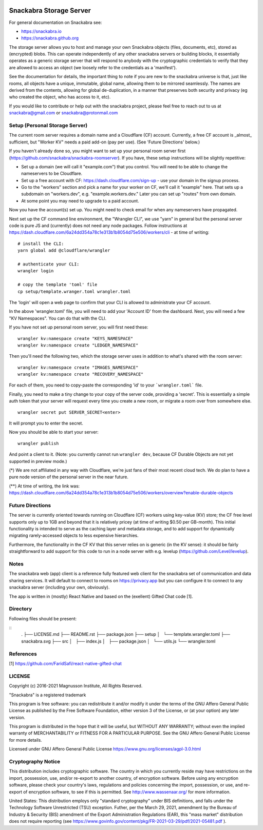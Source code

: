 .. image:: snackabra.svg
   :height: 100px
   :align: center
   :alt: The 'michat' Pet Logo

========================
Snackabra Storage Server
========================

For general documentation on Snackabra see:

* https://snackabra.io
* https://snackabra.github.org

The storage server allows you to host and manage your own Snackabra
objects (files, documents, etc), stored as (encrypted) blobs. This can
operate independently of any other snackabra servers or building
blocks, it essentially operates as a generic storage server that will
respond to anybody with the cryptographic credentials to verify that
they are allowed to access an object (we loosely refer to the
credentials as a 'manifest').

See the documentation for details, the important thing to note if you
are new to the snackabra universe is that, just like rooms, all
objects have a unique, immutable, global name, allowing them to be
mirrored seamlessly. The names are derived from the contents, allowing
for global de-duplication, in a manner that preserves both security
and privacy (eg who created the object, who has access to it, etc).

If you would like to contribute or help out with the snackabra
project, please feel free to reach out to us at snackabra@gmail.com or
snackabra@protonmail.com



Setup (Personal Storage Server)
-------------------------------

The current room server requires a domain name and a Cloudflare (CF)
account. Currently, a free CF account is _almost_ sufficient, but
"Worker KV" needs a paid add-on (pay per use).  (See 'Future
Directions' below.)

If you haven't already done so, you might want to set up your personal
room server first
(https://github.com/snackabra/snackabra-roomserver). If you have,
these setup instructions will be slightly repetitive:

* Set up a domain (we will call it "example.com") that you control.
  You will need to be able to change the nameservers to be Cloudflare.

* Set up a free account with CF: https://dash.cloudflare.com/sign-up -
  use your domain in the signup process.

* Go to the "workers" section and pick a name for your worker on
  CF, we'll call it "example" here. That sets up a subdomain on
  "workers.dev", e.g. "example.workers.dev."  Later you can set
  up "routes" from own domain.

* At some point you may need to upgrade to a paid account.

Now you have the account(s) set up. You might need to check email for
when any nameservers have propagated.

Next set up the CF command line environment, the "Wrangler CLI", we
use "yarn" in general but the personal server code is pure JS and
(currently) does not need any node packages. Follow instructions at
https://dash.cloudflare.com/6a24dd354a78c1e313b1b8054d75e506/workers/cli -
at time of writing:

::

   # install the CLI:
   yarn global add @cloudflare/wrangler

   # authenticate your CLI:
   wrangler login

   # copy the template 'toml' file
   cp setup/template.wranger.toml wrangler.toml


The 'login' will open a web page to confirm that your CLI is allowed
to administrate your CF account.

In the above 'wrangler.toml' file, you will need to add your 'Account
ID' from the dashboard. Next, you will need a few "KV Namespaces". You
can do that with the CLI.

If you have not set up personal room server, you will first need these:

::

   wrangler kv:namespace create "KEYS_NAMESPACE"
   wrangler kv:namespace create "LEDGER_NAMESPACE"

Then you'll need the following two, which the storage server uses
in addition to what's shared with the room server:

::

   wrangler kv:namespace create "IMAGES_NAMESPACE"
   wrangler kv:namespace create "RECOVERY_NAMESPACE"

For each of them, you need to copy-paste the corresponding 'id' to
your ```wrangler.toml``` file.

Finally, you need to make a tiny change to your copy of
the server code, providing a 'secret'. This is essentially a simple
auth token that your server will request every time you create a new
room, or migrate a room over from somewhere else.

::

   wrangler secret put SERVER_SECRET<enter>

It will prompt you to enter the secret.

Now you should be able to start your server:

::

   wrangler publish

And point a client to it. (Note: you currently cannot run ``wrangler dev``, because
CF Durable Objects are not yet supported in preview mode.)


(*) We are not affiliated in any way with Cloudflare, we're just fans
of their most recent cloud tech. We do plan to have a pure node version
of the personal server in the near future.

(**) At time of writing, the link was:
https://dash.cloudflare.com/6a24dd354a78c1e313b1b8054d75e506/workers/overview?enable-durable-objects

    


Future Directions
-----------------

The server is currently oriented towards running on Cloudflare (CF)
workers using key-value (KV) store; the CF free level supports only up
to 1GB and beyond that it is relatively pricey (at time of writing
$0.50 per GB-month). This initial functionality is intended to serve
as the caching layer and metadata storage, and to add support for
dynamically migrating rarely-accessed objects to less expensive
hierarchies.

Furthermore, the functionality in the CF KV that this server
relies on is generic (in the KV sense): it should be fairly
straightforward to add support for this code to run in a node
server with e.g. levelup (https://github.com/Level/levelup).



Notes
-----

The snackabra web (app) client is a reference fully featured
web client for the snackabra set of communication and data
sharing services. It will default to connect to rooms
on https://privacy.app but you can configure it to connect
to any snackabra server (including your own, obviously).

The app is written in (mostly) React Native and based on the
(exellent) Gifted Chat code [1].



Directory
---------

Following files should be present:

::
    .
    ├── LICENSE.md
    ├── README.rst
    ├── package.json
    ├── setup
    │   └── template.wrangler.toml
    ├── snackabra.svg
    ├── src
    │   ├── index.js
    │   ├── package.json
    │   └── utils.js
    └── wrangler.toml


References
----------

[1] https://github.com/FaridSafi/react-native-gifted-chat


LICENSE
-------

Copyright (c) 2016-2021 Magnusson Institute, All Rights Reserved.

"Snackabra" is a registered trademark

This program is free software: you can redistribute it and/or modify
it under the terms of the GNU Affero General Public License as
published by the Free Software Foundation, either version 3 of the
License, or (at your option) any later version.

This program is distributed in the hope that it will be useful, but
WITHOUT ANY WARRANTY; without even the implied warranty of
MERCHANTABILITY or FITNESS FOR A PARTICULAR PURPOSE.  See the GNU
Affero General Public License for more details.

Licensed under GNU Affero General Public License
https://www.gnu.org/licenses/agpl-3.0.html


Cryptography Notice
-------------------

This distribution includes cryptographic software. The country in
which you currently reside may have restrictions on the import,
possession, use, and/or re-export to another country, of encryption
software. Before using any encryption software, please check your
country's laws, regulations and policies concerning the import,
possession, or use, and re-export of encryption software, to see if
this is permitted. See http://www.wassenaar.org/ for more information.

United States: This distribution employs only "standard cryptography"
under BIS definitions, and falls under the Technology Software
Unrestricted (TSU) exception.  Futher, per the March 29, 2021,
amendment by the Bureau of Industry & Security (BIS) amendment of the
Export Administration Regulations (EAR), this "mass market"
distribution does not require reporting (see
https://www.govinfo.gov/content/pkg/FR-2021-03-29/pdf/2021-05481.pdf ).
